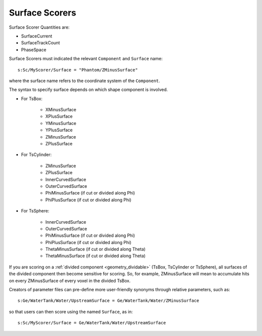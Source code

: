 .. _scoring_surface:

Surface Scorers
---------------

Surface Scorer Quantities are:

* SurfaceCurrent
* SurfaceTrackCount
* PhaseSpace

Surface Scorers must indicated the relevant ``Component`` and ``Surface`` name::

    s:Sc/MyScorer/Surface = "Phantom/ZMinusSurface"

where the surface name refers to the coordinate system of the ``Component``.

The syntax to specify surface depends on which shape component is involved.

* For TsBox:

    * XMinusSurface
    * XPlusSurface
    * YMinusSurface
    * YPlusSurface
    * ZMinusSurface
    * ZPlusSurface

* For TsCylinder:

    * ZMinusSurface
    * ZPlusSurface
    * InnerCurvedSurface
    * OuterCurvedSurface
    * PhiMinusSurface (if cut or divided along Phi)
    * PhiPlusSurface (if cut or divided along Phi)

* For TsSphere:

    * InnerCurvedSurface
    * OuterCurvedSurface
    * PhiMinusSurface (if cut or divided along Phi)
    * PhiPlusSurface (if cut or divided along Phi)
    * ThetaMinusSurface (if cut or divided along Theta)
    * ThetaMinusSurface (if cut or divided along Theta)

If you are scoring on a :ref:`divided component <geometry_dividable>` (TsBox, TsCylinder or TsSphere), all surfaces of the divided component then become sensitive for scoring. So, for example, ZMinusSurface will mean to accumulate hits on every ZMinusSurface of every voxel in the divided TsBox.

Creators of parameter files can pre-define more user-friendly synonyms through relative parameters, such as::

    s:Ge/WaterTank/Water/UpstreamSurface = Ge/WaterTank/Water/ZMinusSurface

so that users can then score using the named ``Surface``, as in::

    s:Sc/MyScorer/Surface = Ge/WaterTank/Water/UpstreamSurface
